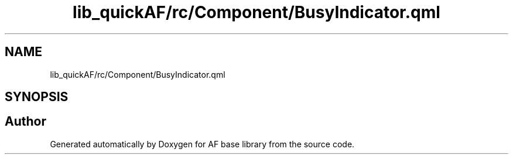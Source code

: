 .TH "lib_quickAF/rc/Component/BusyIndicator.qml" 3 "Wed Apr 7 2021" "AF base library" \" -*- nroff -*-
.ad l
.nh
.SH NAME
lib_quickAF/rc/Component/BusyIndicator.qml
.SH SYNOPSIS
.br
.PP
.SH "Author"
.PP 
Generated automatically by Doxygen for AF base library from the source code\&.
